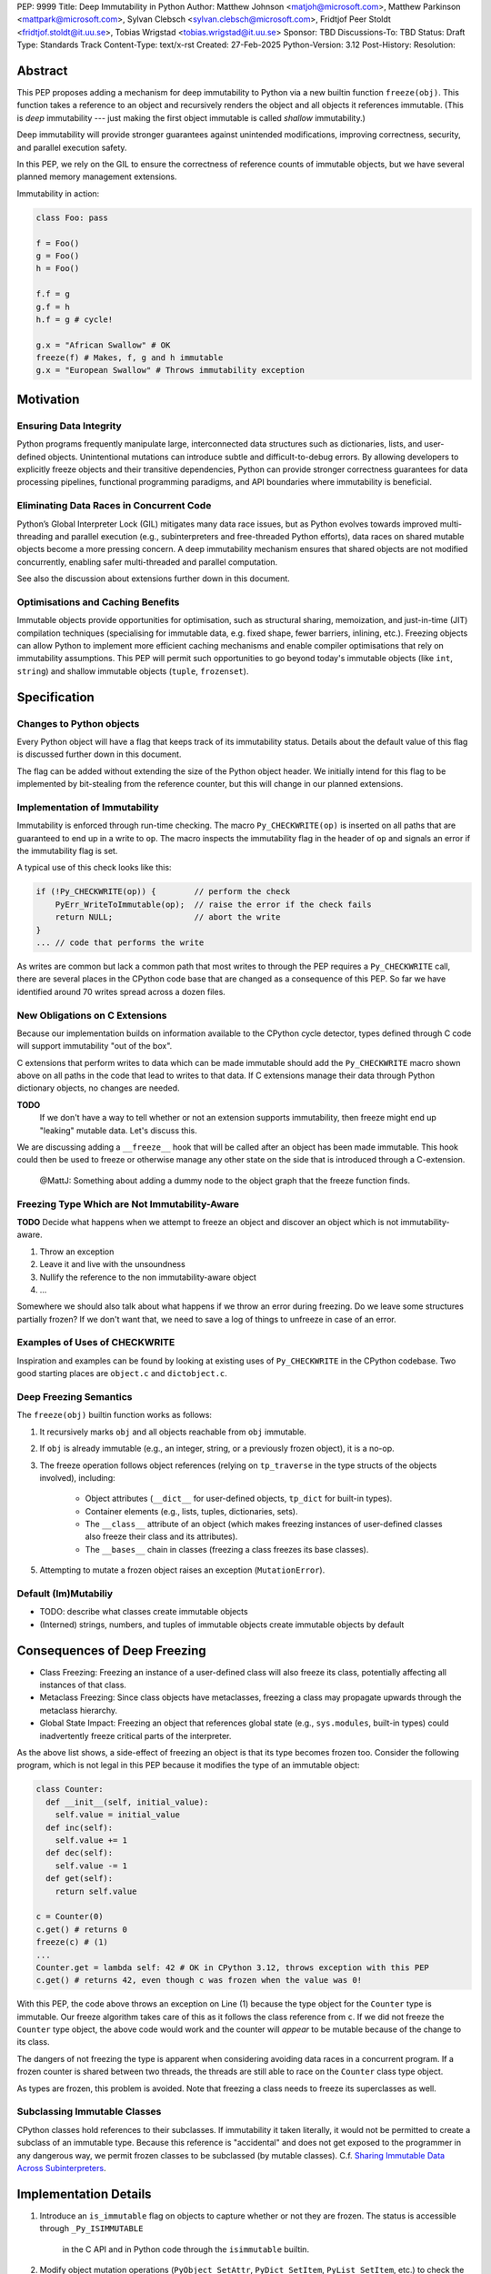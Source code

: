 PEP: 9999
Title: Deep Immutability in Python
Author: Matthew Johnson <matjoh@microsoft.com>, Matthew Parkinson <mattpark@microsoft.com>, Sylvan Clebsch <sylvan.clebsch@microsoft.com>, Fridtjof Peer Stoldt <fridtjof.stoldt@it.uu.se>, Tobias Wrigstad <tobias.wrigstad@it.uu.se>
Sponsor: TBD
Discussions-To: TBD
Status: Draft
Type: Standards Track
Content-Type: text/x-rst
Created: 27-Feb-2025
Python-Version: 3.12
Post-History: 
Resolution:


Abstract
========

This PEP proposes adding a mechanism for deep immutability to
Python via a new builtin function ``freeze(obj)``. This function
takes a reference to an object and recursively renders the object
and all objects it references immutable. (This is *deep*
immutability --- just making the first object immutable is called
*shallow* immutability.)

Deep immutability will provide stronger guarantees against
unintended modifications, improving correctness, security, and
parallel execution safety.

In this PEP, we rely
on the GIL to ensure the correctness of reference counts of 
immutable objects, but we have several planned memory management 
extensions.

Immutability in action:

.. code-block:: python

	class Foo: pass

	f = Foo()
	g = Foo()
	h = Foo()

	f.f = g
	g.f = h
	h.f = g # cycle!

	g.x = "African Swallow" # OK
	freeze(f) # Makes, f, g and h immutable
	g.x = "European Swallow" # Throws immutability exception


Motivation
==========


Ensuring Data Integrity
-----------------------

Python programs frequently manipulate large, interconnected data
structures such as dictionaries, lists, and user-defined objects.
Unintentional mutations can introduce subtle and
difficult-to-debug errors. By allowing developers to explicitly
freeze objects and their transitive dependencies, Python can
provide stronger correctness guarantees for data processing
pipelines, functional programming paradigms, and API boundaries
where immutability is beneficial.


Eliminating Data Races in Concurrent Code
-----------------------------------------

Python’s Global Interpreter Lock (GIL) mitigates many data race
issues, but as Python evolves towards improved multi-threading and
parallel execution (e.g., subinterpreters and free-threaded Python
efforts), data races on shared mutable objects become a more
pressing concern. A deep immutability mechanism ensures that
shared objects are not modified concurrently, enabling safer
multi-threaded and parallel computation.

See also the discussion about extensions further down in this
document.


Optimisations and Caching Benefits
----------------------------------

Immutable objects provide opportunities for optimisation, such as
structural sharing, memoization, and just-in-time (JIT)
compilation techniques (specialising for immutable data, e.g.
fixed shape, fewer barriers, inlining, etc.). Freezing objects can
allow Python to implement more efficient caching mechanisms and
enable compiler optimisations that rely on immutability
assumptions. This PEP will permit such opportunities to go
beyond today's immutable objects (like ``int``, ``string``) and
shallow immutable objects (``tuple``, ``frozenset``).



Specification
=============

Changes to Python objects
-------------------------

Every Python object will have a flag that keeps track of its
immutability status. Details about the default value of
this flag is discussed further down in this document. 

The flag can be added without extending the size of the
Python object header. We initially intend for this flag 
to be implemented by bit-stealing from the reference 
counter, but this will change in our planned extensions.


Implementation of Immutability
------------------------------

Immutability is enforced through run-time checking. The macro
``Py_CHECKWRITE(op)`` is inserted on all paths that are guaranteed
to end up in a write to ``op``. The macro inspects the immutability
flag in the header of ``op`` and signals an error if the immutability
flag is set.

A typical use of this check looks like this:

.. code-block:: c

	if (!Py_CHECKWRITE(op)) {        // perform the check
	    PyErr_WriteToImmutable(op);  // raise the error if the check fails
	    return NULL;                 // abort the write
	}  
	... // code that performs the write


As writes are common but lack a common path that most writes to through
the PEP requires a ``Py_CHECKWRITE`` call, there are several places in
the CPython code base that are changed as a consequence of this PEP.
So far we have identified around 70 writes spread across a dozen files.


New Obligations on C Extensions
-------------------------------

Because our implementation builds on information available to the CPython
cycle detector, types defined through C code will support immutability 
"out of the box".

C extensions that perform writes to data which can be made immutable
should add the ``Py_CHECKWRITE`` macro shown above on all paths in the
code that lead to writes to that data. If C extensions manage their
data through Python dictionary objects, no changes are needed.

**TODO**
  If we don't have a way to tell whether or not an extension 
  supports immutability, then freeze might end up "leaking"
  mutable data. Let's discuss this.

We are discussing adding a ``__freeze__`` hook that will be called 
after an object has been made immutable. This hook could then be used 
to freeze or otherwise manage any other state on the side that is
introduced through a C-extension.

	@MattJ: Something about adding a dummy node to the object graph
	that the freeze function finds.


Freezing Type Which are Not Immutability-Aware
----------------------------------------------

**TODO** Decide what happens when we attempt to freeze an
object and discover an object which is not immutability-aware.

1. Throw an exception
2. Leave it and live with the unsoundness
3. Nullify the reference to the non immutability-aware object
4. ...

Somewhere we should also talk about what happens if we throw
an error during freezing. Do we leave some structures partially
frozen? If we don't want that, we need to save a log of things
to unfreeze in case of an error.


Examples of Uses of CHECKWRITE
------------------------------

Inspiration and examples can be found by looking at existing
uses of ``Py_CHECKWRITE`` in the CPython codebase. Two good
starting places are ``object.c`` and ``dictobject.c``.


Deep Freezing Semantics
-----------------------

The ``freeze(obj)`` builtin function works as follows:

1. It recursively marks ``obj`` and all objects reachable from ``obj``
   immutable.
2. If ``obj`` is already immutable (e.g., an integer, string, or a
   previously frozen object), it is a no-op.
3. The freeze operation follows object references (relying on ``tp_traverse`` 
   in the type structs of the objects involved), including:

    * Object attributes (``__dict__`` for user-defined objects,
      ``tp_dict`` for built-in types).
    * Container elements (e.g., lists, tuples, dictionaries,
      sets).
    * The ``__class__`` attribute of an object (which makes freezing
      instances of user-defined classes also freeze their class
      and its attributes).
    * The ``__bases__`` chain in classes (freezing a class freezes its
      base classes).

5. Attempting to mutate a frozen object raises an exception (``MutationError``).


Default (Im)Mutabiliy 
---------------------

- TODO: describe what classes create immutable objects

- (Interned) strings, numbers, and tuples of immutable objects create immutable
  objects by default


Consequences of Deep Freezing
=============================

* Class Freezing: Freezing an instance of a user-defined class
  will also freeze its class, potentially affecting all instances
  of that class.
* Metaclass Freezing: Since class objects have metaclasses,
  freezing a class may propagate upwards through the metaclass
  hierarchy.
* Global State Impact: Freezing an object that references global
  state (e.g., ``sys.modules``, built-in types) could inadvertently
  freeze critical parts of the interpreter.

As the above list shows, a side-effect of freezing an object is
that its type becomes frozen too. Consider the following program,
which is not legal in this PEP because it modifies the type of an
immutable object:

.. code-block:: c

	class Counter:
	  def __init__(self, initial_value):
	    self.value = initial_value
	  def inc(self):
	    self.value += 1
	  def dec(self):
	    self.value -= 1
	  def get(self):
	    return self.value

	c = Counter(0)
	c.get() # returns 0 
	freeze(c) # (1)
	... 
	Counter.get = lambda self: 42 # OK in CPython 3.12, throws exception with this PEP
	c.get() # returns 42, even though c was frozen when the value was 0!

With this PEP, the code above throws an exception on
Line (1) because the type object for the ``Counter`` type
is immutable. Our freeze algorithm takes care of this as
it follows the class reference from ``c``. If we did not
freeze the ``Counter`` type object, the above code would
work and the counter will *appear* to be mutable because
of the change to its class. 

The dangers of not freezing the type is apparent when considering
avoiding data races in a concurrent program. If a frozen counter
is shared between two threads, the threads are still able to
race on the ``Counter`` class type object.

As types are frozen, this problem is avoided. Note that
freezing a class needs to freeze its superclasses as well.


Subclassing Immutable Classes
-----------------------------

CPython classes hold references to their subclasses.
If immutability it taken literally, it would not be
permitted to create a subclass of an immutable type.
Because this reference is "accidental" and does not
get exposed to the programmer in any dangerous way,
we permit frozen classes to be subclassed (by mutable
classes). C.f. `Sharing Immutable Data Across Subinterpreters`_.


Implementation Details
======================

1. Introduce an ``is_immutable`` flag on objects to capture whether or
   not they are frozen. The status is accessible through ``_Py_ISIMMUTABLE``
	in the C API and in Python code through the ``isimmutable`` builtin.
2. Modify object mutation operations (``PyObject_SetAttr``,
   ``PyDict_SetItem``, ``PyList_SetItem``, etc.) to check the 
   flag and raise an error when appropriate.
3. Implement ``freeze(obj)``, ensuring it traverses object references
   safely, including cycle detection.

**TODO** Do we need the ``freezeglobals()``?


Backward Compatibility
======================

This proposal is fully backward-compatible, as no existing Python
code will be affected unless it explicitly calls ``freeze(obj)``.
Frozen objects will raise errors only when mutation is attempted.


Performance Implications
========================

The cost of checking for immutability violations is
an extra dereference of checking the flag on writes.
There are implementation-specific issues, such as
various changes based on how and where the bit is stolen.


Alternatives Considered
=======================

1. Shallow Freezing: Only mark the top-level object as immutable.
   This would be less effective for ensuring true immutability
   across references. In particular, this would not make it safe
   to share the results of ``freeze()`` across threads without risking
   data-race errors. Shallow immutability is not strong enough to support 
   sharing immutable objects across subinterpreters (see extensions).
2. Copy-on-Write Immutability: Instead of raising errors on
   mutation, create a modified copy. However, this changes object
   identity semantics and is less predictable. Support for copy-on-write
   may be added later, if a suitable design can be found.
3. Immutable Subclasses: Introduce ImmutableDict, ImmutableList,
   etc., instead of freezing existing objects. However, this does
   not generalize well to arbitrary objects and adds considerable
   complexity to all code bases.
4. Deep freezing immutable copies as proposed in `PEP 351: The 
   freeze protocol <https://peps.python.org/pep-0351/>`_. That PEP
   is the spiritual ancestor to this PEP which tackles the
   problems of the ancestor PEP and more (e.g. meaning of
   immutability when types are mutable, immortality, etc).


Open Issues
===========

1. How does deep freezing interact with weak references?
2. Freezing global state
3. Freezing function objects and lambdas


Future Extensions
=================

This PEP is the first in a series of PEPs with the goal of delivering
a Data-Race Free Python that is theoretically compatible with, but 
notably not contigent on, `PEP 703`_ -- despite delivering 
multicore performance in Python.

This work will take place in the following discrete steps:

1. Atomic reference counting of immutable objects to permit 
   concurrent increments and decrements on shared object RC's.
2. Support for managing cyclic immutable data using reference
   counting.
3. Support for sharing immutable data across subinterpreters. 
4. Support for sharing mutable data across subinterpreters,
   with dynamic ownership protecting against data races.
5. Support for behaviour-oriented concurrency.


Support for Atomic Reference Counting
-------------------------------------

As preparation for the extension `Sharing Immutable Data Across Subinterpreters`_,
we will add support for atomic reference counting for immutable objects. This
will complement work in `Simplified Garbage Collection for Immutable Object Graphs`_,
which aims to make memory management of immutable data more efficient.

When immutable data is shared across threads we must ensure that 
concurrent reference count manipulations are correct, which in turns
requires atomic increments and decrements. Note that since we are only
planning to share immutable objects across different GIL's, it is
*not* possible for two threads to read--write or write--write race
on a single field. Thus we only need to protect the reference counter
manipulations, avoiding most of the complexity of `PEP 703`_


Simplified Garbage Collection for Immutable Object Graphs
---------------------------------------------------------

In `previous work <https://dl.acm.org/doi/10.1145/3652024.3665507>`_,
we have identified that objects that make up cyclic immutable
garbage will always have the same lifetime. This means that a
single reference count could be used to track the lifetimes of
all the objects in such a strongly connected component (SCC).

We plan to extend the freeze function with a SCC analysis that
creates a designated (atomic) reference count for the entire
SCC, such that reference count manipulations on any object in
the SCC will be "forwarded" to that shared reference count.
This can be done without bloating objects by repurposing the
existing reference counter data to be used as a pointer to
the shared counter.

This technique permits handling cyclic garbage using plain
reference counting, and because of the single reference count
for an entire SCC, we will detect when all the objects in the
SCC expire at once.


Sharing Immutable Data Across Subinterpreters
---------------------------------------------

We plan to extend the functionality of `multiple subinterpreters <https://peps.python.org/pep-0734/>`_
to *share* immutable data without copying. This is safe and
efficient as it avoids the copying or serialisation when
objects are transmitted across subinterpreters.

This change will require reference counts to be atomic (as
discussed above) and the subclass list of a type object to
be made thread-safe. Additionally, we will need to change
the API for getting a class' subclasses in order to avoid
data races.

This change requires modules loaded in one subinterpreter to be
accessible from another. Implementation details here are to be
discussed, but the version we have been working on is one in which
a side effect of calling ``freezeglobals()`` is that all
subsequent module imports are imported into the main
module and immediately frozen and shared across all subinterpreters.

**TODO** Sync the above with the discussion about freezeglobals.


Data-Race Free Python
---------------------

While useful on their own, all the changes above are building
blocks of Data-Race Free Python. Data-Race Free Python will
borrow concepts from ownership (namely region-based ownership,
see e.g. `Cyclone <TODO>`_) to make Python programs data-race free
by construction. Which will permit multiple subinterpreters to
share *mutable* state, although only one subinterpreter at a time
will be able to access (read or write) to that state. In theory,
this work could also be authored on-top of free-theaded Python (PEP 703).

Data-Race Free Python is different from `PEP 703`_ which
aims to make the CPython run-time resilient such that it does
not crash if a Python program contains data-races. As is evident
from the work on this PEP, considerable complexity is necessary
to protect the integrity of the interpreter against accidental
violations in poorly synchronised programs. Data-Race Free Python
on the other hand will permit the Python runtime to retain a lot
of its simplicity because --- just like today --- the interpreter
can safely assume that data-races will not happen, even if we
(effectively) the GIL.


Reference Implementation
========================

`Available here <https://github.com/mjp41/cpython/pull/51>`.


References
==========

* `PEP 703`_
* `PEP 351: The freeze protocol <https://peps.python.org/pep-0351/>`_
* https://peps.python.org/pep-0734/
* https://peps.python.org/pep-0683/

.. _PEP 703: https://peps.python.org/pep-0703
